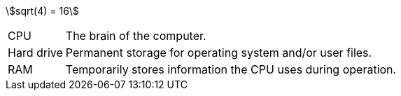 
:stem: (1)

stem:[sqrt(4) = 16]

[horizontal]
CPU:: The brain of the computer.
Hard drive:: Permanent storage for operating system and/or user files.
RAM:: Temporarily stores information the CPU uses during operation.




